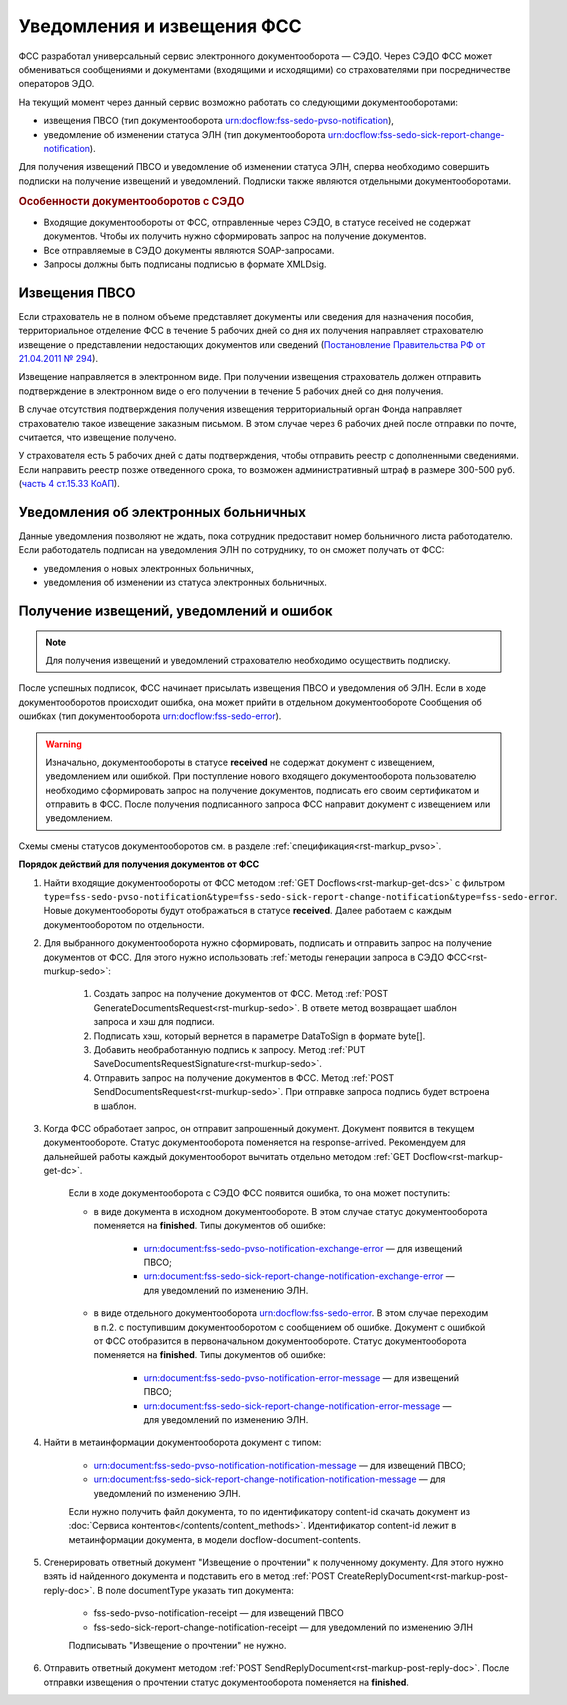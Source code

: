 .. _`Постановление Правительства РФ от 21.04.2011 № 294`: https://normativ.kontur.ru/document?moduleId=1&documentId=326338&rangeId=389064
.. _`часть 4 ст.15.33 КоАП`: https://normativ.kontur.ru/document?moduleId=1&documentId=367767&rangeId=389122

Уведомления и извещения ФСС
===========================

ФСС разработал универсальный сервис электронного документооборота — СЭДО. Через СЭДО ФСС может обмениваться сообщениями и документами (входящими и исходящими) со страхователями при посредничестве операторов ЭДО. 

На текущий момент через данный сервис возможно работать со следующими документооборотами:

* извещения ПВСО (тип документооборота urn:docflow:fss-sedo-pvso-notification),
* уведомление об изменении статуса ЭЛН (тип документооборота urn:docflow:fss-sedo-sick-report-change-notification).

Для получения извещений ПВСО и уведомление об изменении статуса ЭЛН, сперва необходимо совершить подписки на получение извещений и уведомлений. Подписки также являются отдельными документооборотами. 

.. rubric:: Особенности документооборотов с СЭДО

* Входящие документообороты от ФСС, отправленные через СЭДО, в статусе received не содержат документов. Чтобы их получить нужно сформировать запрос на получение документов. 
* Все отправляемые в СЭДО документы являются SOAP-запросами.
* Запросы должны быть подписаны подписью в формате XMLDsig.

Извещения ПВСО
--------------

Если страхователь не в полном объеме представляет документы или сведения для назначения пособия, территориальное отделение ФСС в течение 5 рабочих дней со дня их получения направляет страхователю извещение о представлении недостающих документов или сведений (`Постановление Правительства РФ от 21.04.2011 № 294`_).

Извещение направляется в электронном виде. При получении извещения страхователь должен отправить подтверждение в электронном виде о его получении в течение 5 рабочих дней со дня получения.

В случае отсутствия подтверждения получения извещения территориальный орган Фонда направляет страхователю такое извещение заказным письмом. В этом случае через 6 рабочих дней после отправки по почте, считается, что извещение получено.

У страхователя есть 5 рабочих дней с даты подтверждения, чтобы отправить реестр с дополненными сведениями. Если направить реестр позже отведенного срока, то возможен административный штраф в размере 300-500 руб. (`часть 4 ст.15.33 КоАП`_).

Уведомления об электронных больничных
-------------------------------------

Данные уведомления позволяют не ждать, пока сотрудник предоставит номер больничного листа работодателю. Если работодатель подписан на уведомления ЭЛН по сотруднику, то он сможет получать от ФСС:

* уведомления о новых электронных больничных,
* уведомления об изменении из статуса электронных больничных.

Получение извещений, уведомлений и ошибок
-----------------------------------------

.. note:: Для получения извещений и уведомлений страхователю необходимо осуществить подписку.

После успешных подписок, ФСС начинает присылать извещения ПВСО и уведомления об ЭЛН. Если в ходе документооборотов происходит ошибка, она может прийти в отдельном документообороте Сообщения об ошибках (тип документооборота urn:docflow:fss-sedo-error).

.. warning:: Изначально, документообороты в статусе **received** не содержат документ с извещением, уведомлением или ошибкой. При поступление нового входящего документооборота пользователю необходимо сформировать запрос на получение документов, подписать его своим сертификатом и отправить в ФСС. После получения подписанного запроса ФСС направит документ с извещением или уведомлением. 

Схемы смены статусов документооборотов см. в разделе :ref:`спецификация<rst-markup_pvso>`.

**Порядок действий для получения документов от ФСС**

1. Найти входящие документообороты от ФСС методом :ref:`GET Docflows<rst-markup-get-dcs>` с фильтром ``type=fss-sedo-pvso-notification&type=fss-sedo-sick-report-change-notification&type=fss-sedo-error``. Новые документообороты будут отображаться в статусе **received**. Далее работаем с каждым документооборотом по отдельности. 

2. Для выбранного документооборота нужно сформировать, подписать и отправить запрос на получение документов от ФСС. Для этого нужно использовать :ref:`методы генерации запроса в СЭДО ФСС<rst-murkup-sedo>`:

    1. Создать запрос на получение документов от ФСС. Метод :ref:`POST GenerateDocumentsRequest<rst-murkup-sedo>`. В ответе метод возвращает шаблон запроса и хэш для подписи.
    2. Подписать хэш, который вернется в параметре DataToSign в формате byte[].
    3. Добавить необработанную подпись к запросу. Метод :ref:`PUT SaveDocumentsRequestSignature<rst-murkup-sedo>`.
    4. Отправить запрос на получение документов в ФСС. Метод :ref:`POST SendDocumentsRequest<rst-murkup-sedo>`. При отправке запроса подпись будет встроена в шаблон. 

3. Когда ФСС обработает запрос, он отправит запрошенный документ. Документ появится в текущем документообороте. Статус документооборота поменяется на response-arrived. Рекомендуем для дальнейшей работы каждый документооборот вычитать отдельно методом :ref:`GET Docflow<rst-markup-get-dc>`.

    Если в ходе документооборота с СЭДО ФСС появится ошибка, то она может поступить: 

    * в виде документа в исходном документообороте. В этом случае статус документооборота поменяется на **finished**. Типы документов об ошибке:

        * urn:document:fss-sedo-pvso-notification-exchange-error — для извещений ПВСО;
        * urn:document:fss-sedo-sick-report-change-notification-exchange-error — для уведомлений по изменению ЭЛН.

    * в виде отдельного документооборота urn:docflow:fss-sedo-error. В этом случае переходим в п.2. с поступившим документооборотом с сообщением об ошибке. Документ с ошибкой от ФСС отобразится в первоначальном документообороте. Статус документооборота поменяется на **finished**. Типы документов об ошибке:

        * urn:document:fss-sedo-pvso-notification-error-message — для извещений ПВСО;
        * urn:document:fss-sedo-sick-report-change-notification-error-message — для уведомлений по изменению ЭЛН.

4. Найти в метаинформации документооборота документ с типом:

    * urn:document:fss-sedo-pvso-notification-notification-message — для извещений ПВСО;
    * urn:document:fss-sedo-sick-report-change-notification-notification-message — для уведомлений по изменению ЭЛН.
    
    Если нужно получить файл документа, то по идентификатору content-id скачать документ из :doc:`Сервиса контентов</contents/content_methods>`. Идентификатор content-id лежит в метаинформации документа, в модели docflow-document-contents.

5. Сгенерировать ответный документ "Извещение о прочтении" к полученному документу. Для этого нужно взять id найденного документа и подставить его в метод :ref:`POST CreateReplyDocument<rst-markup-post-reply-doc>`. В поле documentType указать тип документа:

    * fss-sedo-pvso-notification-receipt — для извещений ПВСО
    * fss-sedo-sick-report-change-notification-receipt — для уведомлений по изменению ЭЛН
    
    Подписывать "Извещение о прочтении" не нужно.

6. Отправить ответный документ методом :ref:`POST SendReplyDocument<rst-markup-post-reply-doc>`. После отправки извещения о прочтении статус документооборота поменяется на **finished**.